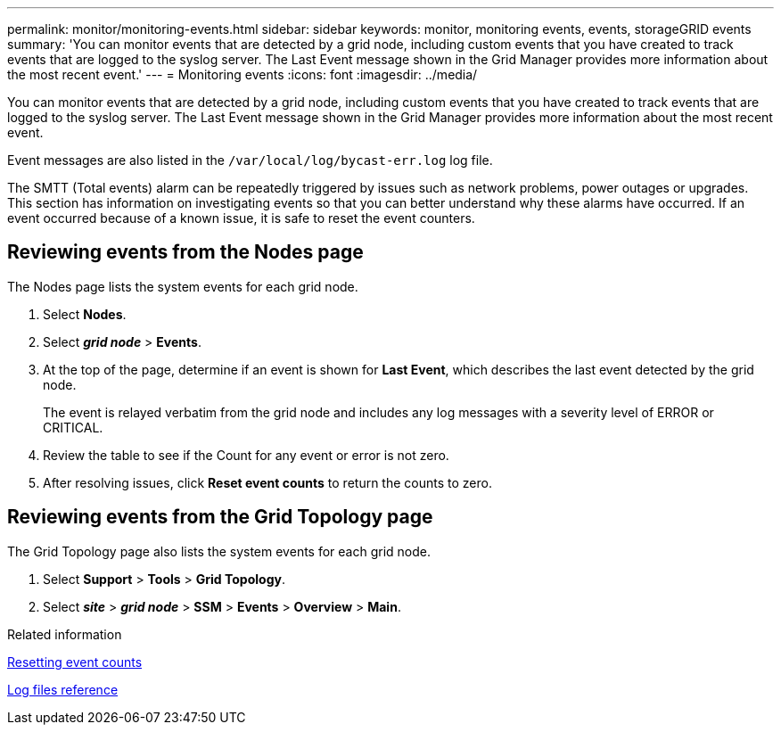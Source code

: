 ---
permalink: monitor/monitoring-events.html
sidebar: sidebar
keywords: monitor, monitoring events, events, storageGRID events
summary: 'You can monitor events that are detected by a grid node, including custom events that you have created to track events that are logged to the syslog server. The Last Event message shown in the Grid Manager provides more information about the most recent event.'
---
= Monitoring events
:icons: font
:imagesdir: ../media/

[.lead]
You can monitor events that are detected by a grid node, including custom events that you have created to track events that are logged to the syslog server. The Last Event message shown in the Grid Manager provides more information about the most recent event.

Event messages are also listed in the `/var/local/log/bycast-err.log` log file.

The SMTT (Total events) alarm can be repeatedly triggered by issues such as network problems, power outages or upgrades. This section has information on investigating events so that you can better understand why these alarms have occurred. If an event occurred because of a known issue, it is safe to reset the event counters.

== Reviewing events from the Nodes page

The Nodes page lists the system events for each grid node.

. Select *Nodes*.
. Select *_grid node_* > *Events*.
. At the top of the page, determine if an event is shown for *Last Event*, which describes the last event detected by the grid node.
+
The event is relayed verbatim from the grid node and includes any log messages with a severity level of ERROR or CRITICAL.

. Review the table to see if the Count for any event or error is not zero.
. After resolving issues, click *Reset event counts* to return the counts to zero.

== Reviewing events from the Grid Topology page

The Grid Topology page also lists the system events for each grid node.

. Select *Support* > *Tools* > *Grid Topology*.
. Select *_site_* > *_grid node_* > *SSM* > *Events* > *Overview* > *Main*.

.Related information

link:resetting-event-counts.html[Resetting event counts]

link:../monitor/logs-files-reference.html[Log files reference]

